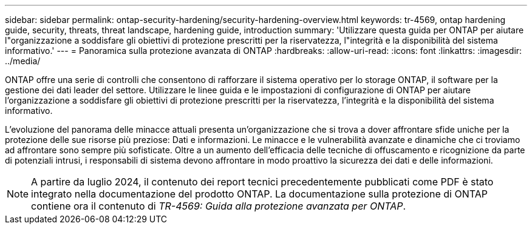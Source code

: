 ---
sidebar: sidebar 
permalink: ontap-security-hardening/security-hardening-overview.html 
keywords: tr-4569, ontap hardening guide, security, threats, threat landscape, hardening guide, introduction 
summary: 'Utilizzare questa guida per ONTAP per aiutare l"organizzazione a soddisfare gli obiettivi di protezione prescritti per la riservatezza, l"integrità e la disponibilità del sistema informativo.' 
---
= Panoramica sulla protezione avanzata di ONTAP
:hardbreaks:
:allow-uri-read: 
:icons: font
:linkattrs: 
:imagesdir: ../media/


[role="lead"]
ONTAP offre una serie di controlli che consentono di rafforzare il sistema operativo per lo storage ONTAP, il software per la gestione dei dati leader del settore. Utilizzare le linee guida e le impostazioni di configurazione di ONTAP per aiutare l'organizzazione a soddisfare gli obiettivi di protezione prescritti per la riservatezza, l'integrità e la disponibilità del sistema informativo.

L'evoluzione del panorama delle minacce attuali presenta un'organizzazione che si trova a dover affrontare sfide uniche per la protezione delle sue risorse più preziose: Dati e informazioni. Le minacce e le vulnerabilità avanzate e dinamiche che ci troviamo ad affrontare sono sempre più sofisticate. Oltre a un aumento dell'efficacia delle tecniche di offuscamento e ricognizione da parte di potenziali intrusi, i responsabili di sistema devono affrontare in modo proattivo la sicurezza dei dati e delle informazioni.


NOTE: A partire da luglio 2024, il contenuto dei report tecnici precedentemente pubblicati come PDF è stato integrato nella documentazione del prodotto ONTAP. La documentazione sulla protezione di ONTAP contiene ora il contenuto di _TR-4569: Guida alla protezione avanzata per ONTAP_.
